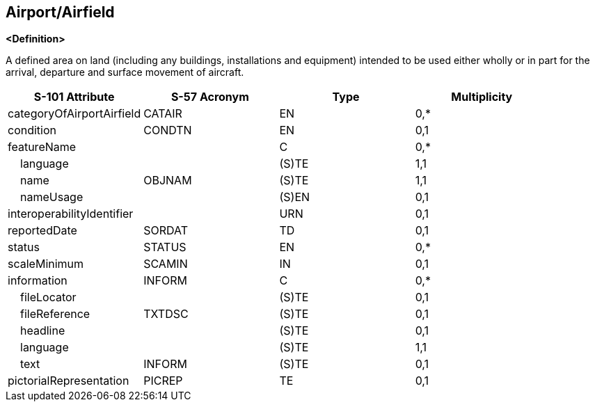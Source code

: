 == Airport/Airfield

**<Definition>**

A defined area on land (including any buildings, installations and equipment) intended to be used either wholly or in part for the arrival, departure and surface movement of aircraft.

[cols="1,1,1,1", options="header"]
|===
|S-101 Attribute |S-57 Acronym |Type |Multiplicity

|categoryOfAirportAirfield|CATAIR|EN|0,*
|condition|CONDTN|EN|0,1
|featureName||C|0,*
|    language||(S)TE|1,1
|    name|OBJNAM|(S)TE|1,1
|    nameUsage||(S)EN|0,1
|interoperabilityIdentifier||URN|0,1
|reportedDate|SORDAT|TD|0,1
|status|STATUS|EN|0,*
|scaleMinimum|SCAMIN|IN|0,1
|information|INFORM|C|0,*
|    fileLocator||(S)TE|0,1
|    fileReference|TXTDSC|(S)TE|0,1
|    headline||(S)TE|0,1
|    language||(S)TE|1,1
|    text|INFORM|(S)TE|0,1
|pictorialRepresentation|PICREP|TE|0,1
|===
